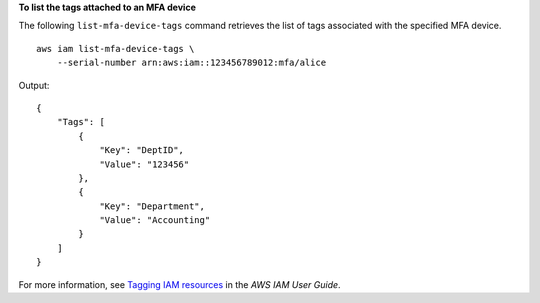 **To list the tags attached to an MFA device**

The following ``list-mfa-device-tags`` command retrieves the list of tags associated with the specified MFA device. ::

    aws iam list-mfa-device-tags \
        --serial-number arn:aws:iam::123456789012:mfa/alice

Output::

    {
        "Tags": [
            {
                "Key": "DeptID",
                "Value": "123456"
            },
            {
                "Key": "Department",
                "Value": "Accounting"
            }
        ]
    }

For more information, see `Tagging IAM resources <https://docs.aws.amazon.com/IAM/latest/UserGuide/id_tags.html>`__ in the *AWS IAM User Guide*.